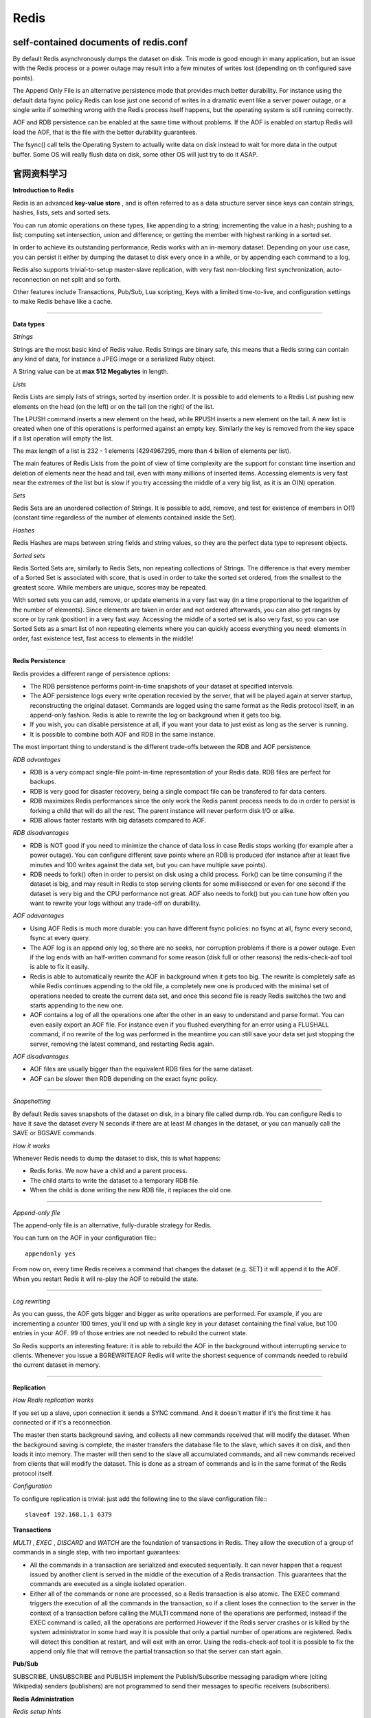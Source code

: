 Redis
===========

self-contained documents of redis.conf
-----------------------------------------

By default Redis asynchronously dumps the dataset on disk. Tnis mode is good enough in many application, but an issue with the Redis process or a power outage may result into a few minutes of writes lost (depending on th configured save points).

The Append Only File is an alternative persistence mode that provides much better durability. For instance using the default data fsync policy Redis can lose just one second of writes in a dramatic event like a server power outage, or a single write if something wrong with the Redis process itself happens, but the operating system is still running correctly.

AOF and RDB persistence can be enabled at the same time without problems. If the AOF is enabled on startup Redis will load the AOF, that is the file with the better durability guarantees.

The fsync() call tells the Operating System to actually write data on disk instead to wait for more data in the output buffer. Some OS will really flush data on disk, some other OS will just try to do it ASAP.

官网资料学习
-----------------

**Introduction to Redis**

Redis is an advanced **key-value store** , and is often referred to as a data structure server since keys can contain strings, hashes, lists, sets and sorted sets.

You can run atomic operations on these types, like appending to a string; incrementing the value in a hash; pushing to a list; computing set intersection, union and difference; or getting the member with highest ranking in a sorted set.

In order to achieve its outstanding performance, Redis works with an in-memory dataset. Depending on your use case, you can persist it either by dumping the dataset to disk every once in a while, or by appending each command to a log.

Redis also supports trivial-to-setup master-slave replication, with very fast non-blocking first synchronization, auto-reconnection on net split and so forth.

Other features include Transactions, Pub/Sub, Lua scripting, Keys with a limited time-to-live, and configuration settings to make Redis behave like a cache.

------

**Data types**

*Strings*

Strings are the most basic kind of Redis value. Redis Strings are binary safe, this means that a Redis string can contain any kind of data, for instance a JPEG image or a serialized Ruby object.

A String value can be at **max 512 Megabytes** in length.

.. seealso:: `all the available string commands <http://redis.io/commands/#string>`_

*Lists*

Redis Lists are simply lists of strings, sorted by insertion order. It is possible to add elements to a Redis List pushing new elements on the head (on the left) or on the tail (on the right) of the list.

The LPUSH command inserts a new element on the head, while RPUSH inserts a new element on the tail. A new list is created when one of this operations is performed against an empty key. Similarly the key is removed from the key space if a list operation will empty the list.

The max length of a list is 232 - 1 elements (4294967295, more than 4 billion of elements per list).

The main features of Redis Lists from the point of view of time complexity are the support for constant time insertion and deletion of elements near the head and tail, even with many millions of inserted items. Accessing elements is very fast near the extremes of the list but is slow if you try accessing the middle of a very big list, as it is an O(N) operation.

.. seealso:: `all the available commands operating on lists <http://redis.io/commands#list>`_

*Sets*

Redis Sets are an unordered collection of Strings. It is possible to add, remove, and test for existence of members in O(1) (constant time regardless of the number of elements contained inside the Set).

.. seealso:: `The full list of Set commands <http://redis.io/commands#set>`_

*Hashes*

Redis Hashes are maps between string fields and string values, so they are the perfect data type to represent objects.

.. seealso:: `The full list of Hash commands <http://redis.io/commands#hash>`_

*Sorted sets*

Redis Sorted Sets are, similarly to Redis Sets, non repeating collections of Strings. The difference is that every member of a Sorted Set is associated with score, that is used in order to take the sorted set ordered, from the smallest to the greatest score. While members are unique, scores may be repeated.

With sorted sets you can add, remove, or update elements in a very fast way (in a time proportional to the logarithm of the number of elements). Since elements are taken in order and not ordered afterwards, you can also get ranges by score or by rank (position) in a very fast way. Accessing the middle of a sorted set is also very fast, so you can use Sorted Sets as a smart list of non repeating elements where you can quickly access everything you need: elements in order, fast existence test, fast access to elements in the middle!

.. seealso:: `The full list of Sorted Set commands <http://redis.io/commands#sorted_set>`_

------

**Redis Persistence**

Redis provides a different range of persistence options:

- The RDB persistence performs point-in-time snapshots of your dataset at specified intervals.
- The AOF persistence logs every write operation recevied by the server, that will be played again at server startup, reconstructing the original dataset. Commands are logged using the same format as the Redis protocol itself, in an append-only fashion. Redis is able to rewrite the log on background when it gets too big.
- If you wish, you can disable persistence at all, if you want your data to just exist as long as the server is running.
- It is possible to combine both AOF and RDB in the same instance.

The most important thing to understand is the different trade-offs between the RDB and AOF persistence.

*RDB advantages*

- RDB is a very compact single-file point-in-time representation of your Redis data. RDB files are perfect for backups.
- RDB is very good for disaster recovery, being a single compact file can be transfered to far data centers.
- RDB maximizes Redis performances since the only work the Redis parent process needs to do in order to persist is forking a child that will do all the rest. The parent instance will never perform disk I/O or alike.
- RDB allows faster restarts with big datasets compared to AOF.

*RDB disadvantages*

- RDB is NOT good if you need to minimize the chance of data loss in case Redis stops working (for example after a power outage). You can configure different save points where an RDB is produced (for instance after at least five minutes and 100 writes against the data set, but you can have multiple save points).
- RDB needs to fork() often in order to persist on disk using a child process. Fork() can be time consuming if the dataset is big, and may result in Redis to stop serving clients for some millisecond or even for one second if the dataset is very big and the CPU performance not great. AOF also needs to fork() but you can tune how often you want to rewrite your logs without any trade-off on durability.

*AOF adavantages*

- Using AOF Redis is much more durable: you can have different fsync policies: no fsync at all, fsync every second, fsync at every query.
- The AOF log is an append only log, so there are no seeks, nor corruption problems if there is a power outage. Even if the log ends with an half-written command for some reason (disk full or other reasons) the redis-check-aof tool is able to fix it easily.
- Redis is able to automatically rewrite the AOF in background when it gets too big. The rewrite is completely safe as while Redis continues appending to the old file, a completely new one is produced with the minimal set of operations needed to create the current data set, and once this second file is ready Redis switches the two and starts appending to the new one.
- AOF contains a log of all the operations one after the other in an easy to understand and parse format. You can even easily export an AOF file. For instance even if you flushed everything for an error using a FLUSHALL command, if no rewrite of the log was performed in the meantime you can still save your data set just stopping the server, removing the latest command, and restarting Redis again.

*AOF disadvantages*

- AOF files are usually bigger than the equivalent RDB files for the same dataset.
- AOF can be slower then RDB depending on the exact fsync policy.

------

*Snapshotting*

By default Redis saves snapshots of the dataset on disk, in a binary file called dump.rdb. You can configure Redis to have it save the dataset every N seconds if there are at least M changes in the dataset, or you can manually call the SAVE or BGSAVE commands.

*How it works*

Whenever Redis needs to dump the dataset to disk, this is what happens:

- Redis forks. We now have a child and a parent process.
- The child starts to write the dataset to a temporary RDB file.
- When the child is done writing the new RDB file, it replaces the old one.

------

*Append-only file*

The append-only file is an alternative, fully-durable strategy for Redis.

You can turn on the AOF in your configuration file:::

    appendonly yes

From now on, every time Redis receives a command that changes the dataset (e.g. SET) it will append it to the AOF. When you restart Redis it will re-play the AOF to rebuild the state.

------

*Log rewriting*

As you can guess, the AOF gets bigger and bigger as write operations are performed. For example, if you are incrementing a counter 100 times, you'll end up with a single key in your dataset containing the final value, but 100 entries in your AOF. 99 of those entries are not needed to rebuild the current state.

So Redis supports an interesting feature: it is able to rebuild the AOF in the background without interrupting service to clients. Whenever you issue a BGREWRITEAOF Redis will write the shortest sequence of commands needed to rebuild the current dataset in memory.

------

.. seealso:: `Redis Persistence <http://redis.io/topics/persistence>`_


**Replication**

*How Redis replication works*

If you set up a slave, upon connection it sends a SYNC command. And it doesn't matter if it's the first time it has connected or if it's a reconnection.

The master then starts background saving, and collects all new commands received that will modify the dataset. When the background saving is complete, the master transfers the database file to the slave, which saves it on disk, and then loads it into memory. The master will then send to the slave all accumulated commands, and all new commands received from clients that will modify the dataset. This is done as a stream of commands and is in the same format of the Redis protocol itself.

*Configuration*

To configure replication is trivial: just add the following line to the slave configuration file:::

    slaveof 192.168.1.1 6379

.. seealso:: `Repication <http://redis.io/topics/replication>`_

**Transactions**

*MULTI* , *EXEC* , *DISCARD* and *WATCH* are the foundation of transactions in Redis. They allow the execution of a group of commands in a single step, with two important guarantees:

- All the commands in a transaction are serialized and executed sequentially. It can never happen that a request issued by another client is served in the middle of the execution of a Redis transaction. This guarantees that the commands are executed as a single isolated operation.
- Either all of the commands or none are processed, so a Redis transaction is also atomic. The EXEC command triggers the execution of all the commands in the transaction, so if a client loses the connection to the server in the context of a transaction before calling the MULTI command none of the operations are performed, instead if the EXEC command is called, all the operations are performed.However if the Redis server crashes or is killed by the system administrator in some hard way it is possible that only a partial number of operations are registered. Redis will detect this condition at restart, and will exit with an error. Using the redis-check-aof tool it is possible to fix the append only file that will remove the partial transaction so that the server can start again.

.. seealso:: `Transactions <http://redis.io/topics/transactions>`_

**Pub/Sub**

SUBSCRIBE, UNSUBSCRIBE and PUBLISH implement the Publish/Subscribe messaging paradigm where (citing Wikipedia) senders (publishers) are not programmed to send their messages to specific receivers (subscribers).

**Redis Administration**

*Redis setup hints*

- suggest deploying Redis using the Linux operating system.
- Make sure to set the Linux kernel overcommit memory setting to 1. Add vm.overcommit_memory = 1 to /etc/sysctl.conf and then reboot or run the command sysctl vm.overcommit_memory=1 for this to take effect immediately.
- Make sure to setup some swap in your system (we suggest as much as swap as memory). If Linux does not have swap and your Redis instance accidentally consumes too much memory, either Redis will crash for out of memory or the Linux kernel OOM killer will kill the Redis process.
- Even if you have persistence disabled, Redis will need to perform RDB saves if you use replication.
- Use daemonize no when run under daemontools.

**Redis configuration**

Redis is able to start without a configuration file using a built-in default configuration, however this setup is only recommanded for testing and development purposes.

The proper way to configure Redis is by providing a Redis configuration file, usually called redis.conf.

*Changing Redis configuration while the server is running*

It is possible to reconfigure Redis on the fly without stopping and restarting the service, or querying the current configuration programmatically using the special commands CONFIG SET and CONFIG GET

Not all the configuration directives are supported in this way, but most are supported as expected. Please refer to the CONFIG SET and CONFIG GET pages for more information.

Note that modifying the configuration on the fly has no effects on the redis.conf file so at the next restart of Redis the old configuration will be used instead.

Make sure to also modify the redis.conf file accordingly to the configuration you set using CONFIG SET. There are plans to provide a CONFIG REWRITE command that will be able to run the redis.conf file rewriting the configuration accordingly to the current server configuration, without modifying the comments and the structure of the current file.


《Redis设计与实现》读书笔记
------------------------------

Redis中的每个数据库，都由一个redis.h/redisDb结构表示::

    typedef struct redisDb {
        // 保存着数据库以整数表示的号码
        int id;

        // 保存着数据库中的所有键值对数据
        // 这个属性页被称为键空间（key space）
        dict *dict;

        // 保存着键的过期时间
        dict *expires;

        // 实现列表阻塞原语，如 BLPOP
        // 在列表类型一章有详细的讨论
        dict *blocking_keys;
        dict *ready_keys;

        // 用于实现 WATCH 命令
        // 在事务章节有详细的讨论
        dict *watched_keys;
    } redisDb;

**数据库的切换**

redisDb结构的id域保存着数据库的号码，但它并不是SELECT命令所使用的数据库编号，
而是给Redis内部程序使用的。

当 Redis 服务器初始化时， 它会创建出 redis.h/REDIS_DEFAULT_DBNUM 个数据库，
并将所有数据库保存到 redis.h/redisServer.db 数组中， 每个数据库的 id 为从0
到REDIS_DEFAULT_DBNUM - 1的值。

当执行 SELECT number 命令时，程序直接使用 redisServer.db[number] 来切换数据库。

**数据库键空间**

因为Redis是一个键值对数据库（key-value pairs database），所以它的数据库本身也是一个字典（俗称 key space）：

- 字典的键是一个字符串对象。
- 字典的值则可以是包括字符串、列表、哈希表、集合或有序集在内的任意一种Redis类型对象。

在 redisDb 结构的 dict 属性中，保存着数据库的所有键值对数据。

**键空间的操作**

*取值*

在数据库中取值实际上就是在字典空间中取值， 再加上一些额外的类型检查：

- 键不存在，返回空回复；
- 键存在，且类型正确，按照通讯协议返回值对象；
- 键存在，但类型不正确，返回类型错误。

**键的过期时间**

通过 EXPIRE 、 PEXPIRE 、 EXPIREAT 和 PEXPIREAT 四个命令， 客户端可以给某个存在的键设置过期时间，
当键的过期时间到达时，键就不再可用。

命令 TTL 和 PTTL 则用于返回给定键距离过期还有多长时间。

**过期时间的保存**

在数据库中， 所有键的过期时间都被保存在 redisDb 结构的 expires 字典里。

expires 字典的键是一个指向 dict 字典（键空间）里某个键的指针， 而字典的值则是键所指向的数据库键的到期时间，
这个值以 long long 类型表示。

**设置生存时间**

Redis 有四个命令可以设置键的生存时间（可以存活多久）和过期时间（什么时候到期）：

- EXPIRE 以秒为单位设置键的生存时间；
- PEXPIRE 以毫秒为单位设置键的生存时间；
- EXPIREAT 以秒为单位，设置键的过期 UNIX 时间戳；
- PEXPIREAT 以毫秒为单位，设置键的过期 UNIX 时间戳。

虽然有那么多种不同单位和不同形式的设置方式， 但是 expires 字典的值只保存“以毫秒为单位的过期 UNIX 时间戳”，
这就是说，通过进行转换， 所有命令的效果最后都和 PEXPIREAT 命令的效果一样。


资源
-------

- `Redis设计与实现 <http://www.redisbook.com/en/latest/index.html>`_
- `Redis命令参考 <https://redis.readthedocs.org/en/latest/index.html>`_
- `Redis 常见的性能问题和解决方法 <http://zhupan.iteye.com/blog/1576108>`_
- `Redis几个认识误区 <http://timyang.net/data/redis-misunderstanding/>`_
- `Redis经验谈 <http://www.programmer.com.cn/14577/>`_
- `Redis Masterclass - Part 1, Configuration <http://snmaynard.com/2013/01/14/redis-masterclass-part-one-configuring-redis/>`_
- `Redis Masterclass - Part 2, Monitoring <http://snmaynard.com/2013/01/22/redis-masterclass-part-two-monitoring-redis/>`_
